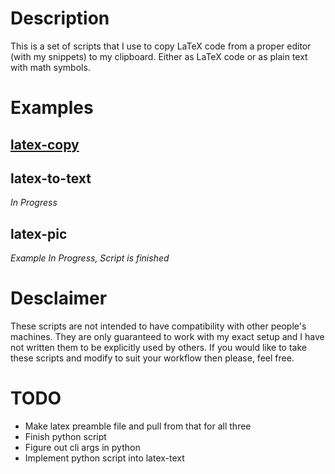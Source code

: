* Description
This is a set of scripts that I use to copy LaTeX code from a proper editor (with my snippets) to my clipboard. Either as LaTeX code or as plain text with math symbols.
* Examples
** [[https://asciinema.org/a/380899][latex-copy]]
** latex-to-text
/In Progress/
** latex-pic
/Example In Progress, Script is finished/
* Desclaimer
These scripts are not intended to have compatibility with other people's machines. They are only guaranteed to work with my exact setup and I have not written them to be explicitly used by others. If you would like to take these scripts and modify to suit your workflow then please, feel free.
* TODO
- Make latex preamble file and pull from that for all three
- Finish python script
- Figure out cli args in python
- Implement python script into latex-text
